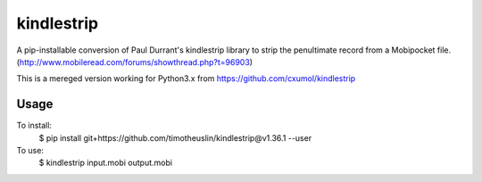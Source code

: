 kindlestrip
===============================

A pip-installable conversion of Paul Durrant's kindlestrip library to strip the penultimate record from a Mobipocket file. (http://www.mobileread.com/forums/showthread.php?t=96903)

This is a mereged version working for Python3.x from https://github.com/cxumol/kindlestrip

Usage
-----

To install:
    $ pip install git+https://github.com/timotheuslin/kindlestrip@v1.36.1 --user

To use:
    $ kindlestrip input.mobi output.mobi
